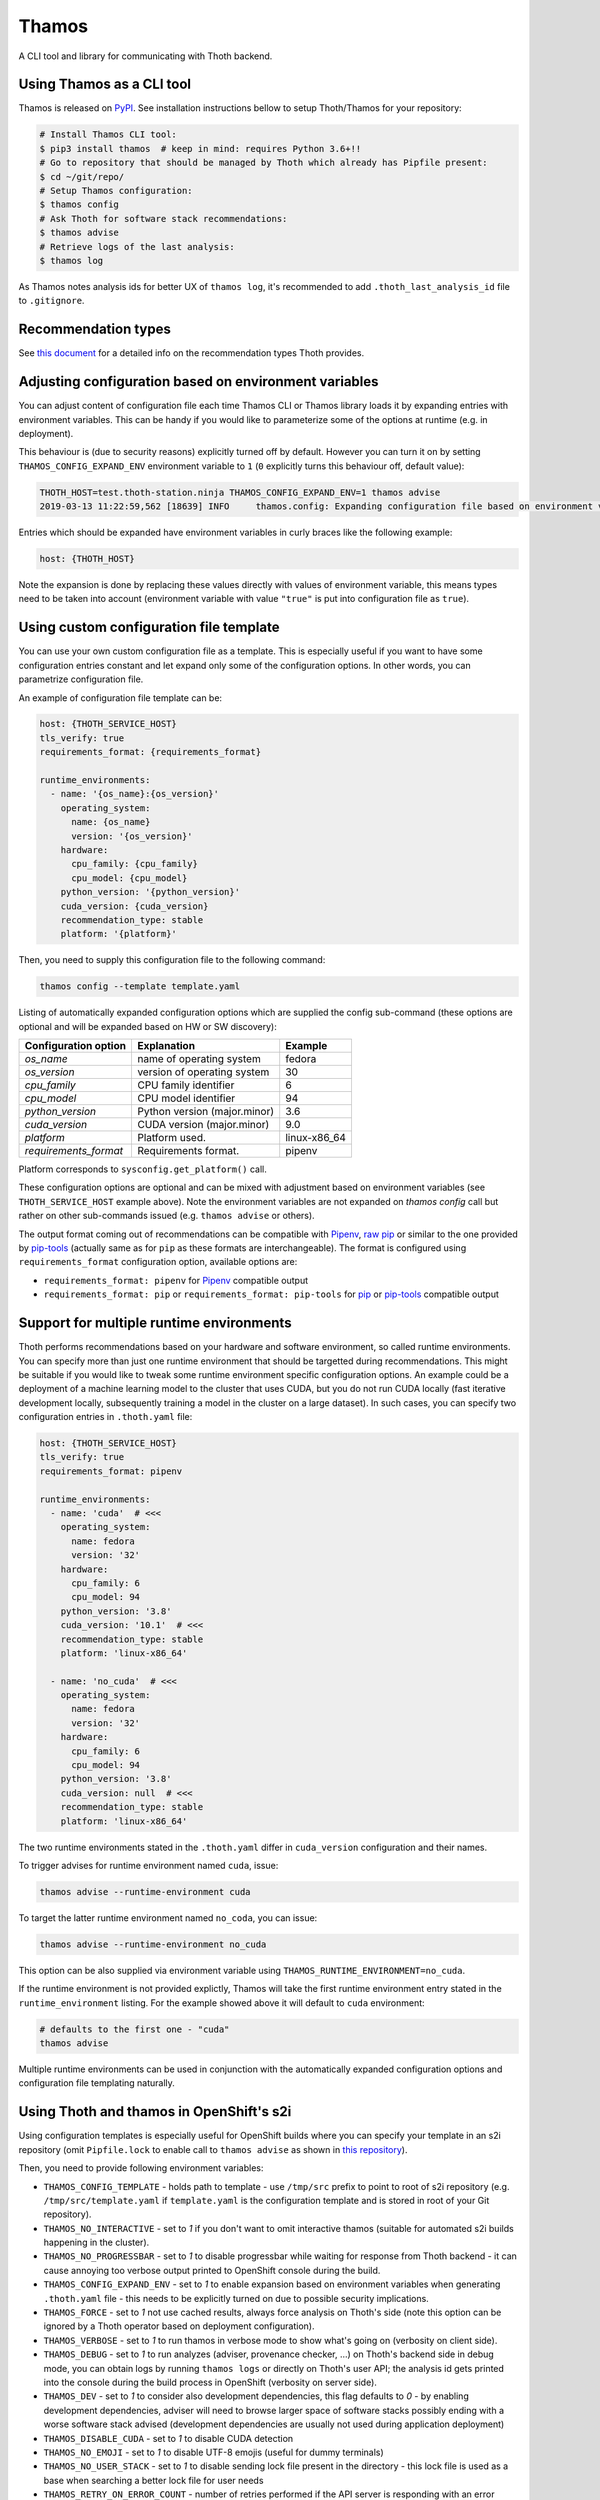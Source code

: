 Thamos
------

A CLI tool and library for communicating with Thoth backend.


Using Thamos as a CLI tool
==========================

Thamos is released on `PyPI <https://pypi.org/project/thamos>`_. See
installation instructions bellow to setup Thoth/Thamos for your repository:

.. code-block:: console

  # Install Thamos CLI tool:
  $ pip3 install thamos  # keep in mind: requires Python 3.6+!!
  # Go to repository that should be managed by Thoth which already has Pipfile present:
  $ cd ~/git/repo/
  # Setup Thamos configuration:
  $ thamos config
  # Ask Thoth for software stack recommendations:
  $ thamos advise
  # Retrieve logs of the last analysis:
  $ thamos log


As Thamos notes analysis ids for better UX of ``thamos log``, it's recommended to
add ``.thoth_last_analysis_id`` file to ``.gitignore``.


Recommendation types
====================

See `this document <https://thoth-station.ninja/recommendation-types/>`__ for a
detailed info on the recommendation types Thoth provides.

Adjusting configuration based on environment variables
======================================================

You can adjust content of configuration file each time Thamos CLI or Thamos
library loads it by expanding entries with environment variables. This can be
handy if you would like to parameterize some of the options at
runtime (e.g. in deployment).

This behaviour is (due to security reasons) explicitly turned off by default.
However you can turn it on by setting ``THAMOS_CONFIG_EXPAND_ENV`` environment
variable to ``1`` (``0`` explicitly turns this behaviour off, default value):


.. code-block:: console

    THOTH_HOST=test.thoth-station.ninja THAMOS_CONFIG_EXPAND_ENV=1 thamos advise
    2019-03-13 11:22:59,562 [18639] INFO     thamos.config: Expanding configuration file based on environment variables

Entries which should be expanded have environment variables in curly braces
like the following example:

.. code-block:: yaml

   host: {THOTH_HOST}


Note the expansion is done by replacing these values directly with values of
environment variable, this means types need to be taken into account
(environment variable with value ``"true"`` is put into configuration file as
``true``).


Using custom configuration file template
========================================

You can use your own custom configuration file as a template. This is
especially useful if you want to have some configuration entries constant and
let expand only some of the configuration options. In other words, you can
parametrize configuration file.

An example of configuration file template can be:

.. code-block:: yaml

  host: {THOTH_SERVICE_HOST}
  tls_verify: true
  requirements_format: {requirements_format}

  runtime_environments:
    - name: '{os_name}:{os_version}'
      operating_system:
        name: {os_name}
        version: '{os_version}'
      hardware:
        cpu_family: {cpu_family}
        cpu_model: {cpu_model}
      python_version: '{python_version}'
      cuda_version: {cuda_version}
      recommendation_type: stable
      platform: '{platform}'

Then, you need to supply this configuration file to the following command:

.. code-block:: console

  thamos config --template template.yaml

Listing of automatically expanded configuration options which are supplied the
config sub-command (these options are optional and will be expanded based on HW
or SW discovery):

+------------------------+--------------------------------+-----------------+
| Configuration option   | Explanation                    | Example         |
+========================+================================+=================+
| `os_name`              | name of operating system       | fedora          |
+------------------------+--------------------------------+-----------------+
| `os_version`           | version of operating system    |  30             |
+------------------------+--------------------------------+-----------------+
| `cpu_family`           | CPU family identifier          |  6              |
+------------------------+--------------------------------+-----------------+
| `cpu_model`            | CPU model identifier           |  94             |
+------------------------+--------------------------------+-----------------+
| `python_version`       | Python version (major.minor)   |  3.6            |
+------------------------+--------------------------------+-----------------+
| `cuda_version`         | CUDA version (major.minor)     |  9.0            |
+------------------------+--------------------------------+-----------------+
| `platform`             | Platform used.                 |  linux-x86_64   |
+------------------------+--------------------------------+-----------------+
| `requirements_format`  | Requirements format.           |  pipenv         |
+------------------------+--------------------------------+-----------------+

Platform corresponds to ``sysconfig.get_platform()`` call.

These configuration options are optional and can be mixed with adjustment based
on environment variables (see ``THOTH_SERVICE_HOST`` example above). Note the
environment variables are not expanded on `thamos config` call but rather on
other sub-commands issued (e.g. ``thamos advise`` or others).

The output format coming out of recommendations can be compatible with
`Pipenv <https://pipenv.kennethreitz.org/en/latest/>`__,
`raw pip <https://pip.pypa.io/en/stable/user_guide/>`__  or similar to the one
provided by `pip-tools <https://pypi.org/project/pip-tools/>`__ (actually same as for
``pip`` as these formats are interchangeable). The format is configured using
``requirements_format`` configuration option, available options are:

* ``requirements_format: pipenv`` for `Pipenv <https://pipenv.kennethreitz.org/en/latest/>`__ compatible output
* ``requirements_format: pip`` or ``requirements_format: pip-tools`` for `pip <https://pip.pypa.io/en/stable/user_guide/>`__ or `pip-tools <https://pypi.org/project/pip-tools/>`__ compatible output

Support for multiple runtime environments
=========================================

Thoth performs recommendations based on your hardware and software environment,
so called runtime environments. You can specify more than just one runtime
environment that should be targetted during recommendations. This might be
suitable if you would like to tweak some runtime environment specific
configuration options. An example could be a deployment of a machine learning
model to the cluster that uses CUDA, but you do not run CUDA locally (fast
iterative development locally, subsequently training a model in the cluster on
a large dataset). In such cases, you can specify two configuration entries in
``.thoth.yaml`` file:

.. code-block:: yaml

  host: {THOTH_SERVICE_HOST}
  tls_verify: true
  requirements_format: pipenv

  runtime_environments:
    - name: 'cuda'  # <<<
      operating_system:
        name: fedora
        version: '32'
      hardware:
        cpu_family: 6
        cpu_model: 94
      python_version: '3.8'
      cuda_version: '10.1'  # <<<
      recommendation_type: stable
      platform: 'linux-x86_64'

    - name: 'no_cuda'  # <<<
      operating_system:
        name: fedora
        version: '32'
      hardware:
        cpu_family: 6
        cpu_model: 94
      python_version: '3.8'
      cuda_version: null  # <<<
      recommendation_type: stable
      platform: 'linux-x86_64'

The two runtime environments stated in the ``.thoth.yaml`` differ in
``cuda_version`` configuration and their names.

To trigger advises for runtime environment named ``cuda``, issue:

.. code-block:: console

  thamos advise --runtime-environment cuda

To target the latter runtime environment named ``no_coda``, you can issue:

.. code-block:: console

  thamos advise --runtime-environment no_cuda

This option can be also supplied via environment variable using
``THAMOS_RUNTIME_ENVIRONMENT=no_cuda``.

If the runtime environment is not provided explictly, Thamos will take the
first runtime environment entry stated in the ``runtime_environment`` listing.
For the example showed above it will default to ``cuda`` environment:

.. code-block:: console

  # defaults to the first one - "cuda"
  thamos advise

Multiple runtime environments can be used in conjunction with the automatically
expanded configuration options and configuration file templating naturally.

Using Thoth and thamos in OpenShift's s2i
=========================================

Using configuration templates is especially useful for OpenShift builds where
you can specify your template in an s2i repository (omit ``Pipfile.lock`` to
enable call to ``thamos advise`` as shown in `this repository
<https://github.com/thoth-station/s2i-example-tensorflow>`_).

Then, you need to provide following environment variables:

* ``THAMOS_CONFIG_TEMPLATE`` - holds path to template - use ``/tmp/src`` prefix to point to root of s2i repository (e.g. ``/tmp/src/template.yaml`` if ``template.yaml`` is the configuration template and is stored in root of your Git repository).
* ``THAMOS_NO_INTERACTIVE`` - set to `1` if you don't want to omit interactive thamos (suitable for automated s2i builds happening in the cluster).
* ``THAMOS_NO_PROGRESSBAR`` - set to `1` to disable progressbar while waiting for response from Thoth backend - it can cause annoying too verbose output printed to OpenShift console during the build.
* ``THAMOS_CONFIG_EXPAND_ENV`` - set to `1` to enable expansion based on environment variables when generating ``.thoth.yaml`` file - this needs to be explicitly turned on due to possible security implications.
* ``THAMOS_FORCE`` - set to `1` not use cached results, always force analysis on Thoth's side (note this option can be ignored by a Thoth operator based on deployment configuration).
* ``THAMOS_VERBOSE`` - set to `1` to run thamos in verbose mode to show what's going on (verbosity on client side).
* ``THAMOS_DEBUG`` - set to `1` to run analyzes (adviser, provenance checker, ...) on Thoth's backend side in debug mode, you can obtain logs by running ``thamos logs`` or directly on Thoth's user API; the analysis id gets printed into the console during the build process in OpenShift (verbosity on server side).
* ``THAMOS_DEV`` - set to `1` to consider also development dependencies, this flag defaults to `0` - by enabling development dependencies, adviser will need to browse larger space of software stacks possibly ending with a worse software stack advised (development dependencies are usually not used during application deployment)
* ``THAMOS_DISABLE_CUDA`` - set to `1` to disable CUDA detection
* ``THAMOS_NO_EMOJI`` - set to `1` to disable UTF-8 emojis (useful for dummy terminals)
* ``THAMOS_NO_USER_STACK`` - set to `1` to disable sending lock file present in the directory - this lock file is used as a base when searching a better lock file for user needs
* ``THAMOS_RETRY_ON_ERROR_COUNT`` - number of retries performed if the API server is responding with an error HTTP status (defaults to 3), this option is not usually needed to be adjusted
* ``THAMOS_RETRY_ON_ERROR_SLEEP`` - sleep time when an error on the API server is spotted (see ``THAMOS_RETRY_ON_ERROR_COUNT``), defaults to 3 seconds
* ``THAMOS_NO_PROGRESSBAR`` - disable progress bar visualization, useful for dummy terminals
* ``THAMOS_TIMEOUT`` - timeout period in seconds after which Thamos stops trying to fetch results
* ``THAMOS_DISABLE_LAST_ANALYSIS_ID_FILE`` - set to `1`  if you do not want to create a file that states last analysis id (used not to memorize the last analysis id across commands)
* ``THAMOS_REQUIREMENTS_FORMAT`` - style of requirements used for managing dependencies - one of ``pip``, ``pip-tools``, ``pipenv``, defaults to ``pipenv`` if not specified

See `OpenShift s2i documentation
<https://docs.openshift.com/container-platform/3.9/dev_guide/builds/advanced_build_operations.html#dev-guide-assigning-builds-to-nodes>`_
on how to pin build to a specific node in the cluster. This is needed if you
would like to perform automatic hardware discovery to get optimized stacks on
your hardware.

Using Thamos as a library
=========================


.. code-block:: python

   from thamos.lib import image_analysis
   from thamos.config import config

   # Set global context.
   # Host to Thoth's User API. API discovery will be done
   # transparently and the most appropriate API version will be used.
   config.explicit_host = "thoth-user-api.redhat.com"
   # TLS verification when communicating with Thoth API.
   config.tls_verify = True

   image_analysis(
     image="registry.redhat.com/fedora:29",
     registry_user="fridex",
     registry_password="secret!",
     # TLS verification when communicating with registry.
     verify_tls=True,
     nowait=False
   )

Disabling TLS related warnings
==============================

If you communicate with Thoth's user API without TLS (you have set the
``tls_verify`` configuration option to ``false`` in the ``.thoth.yaml`` file),
Thamos CLI and Thamos library issue a warning each time there is done
communication with the API server. To suppress this warning, set the
``THAMOS_DISABLE_TLS_WARNING`` environment variable to a non-zero value:

.. code-block:: console

  $ export THAMOS_DISABLE_TLS_WARNING=1
  $ thamos advise

Autogenerated client from OpenAPI
=================================

Most parts of Thamos consist of automatic generated code. You can update Thamos
by running the following command:

.. code-block:: console

  $ ./swagger-codegen.sh

The command above will download and run automatic code generation tool against
the most recent OpenAPI specification of `User API
<https://github.com/thoth-station/user-api/>`_. Results of the tool are
automatically placed into this repository in `thamos/swagger_client/` and
`Documentation/`. They consist of automatically generated code as well as
`documentation on how to use the code
<https://github.com/thoth-station/thamos/tree/master/Documentation>`_.  Thamos
itself provides routines built on top of this automated generated code to
simplify usage in ``thamos/lib``.
